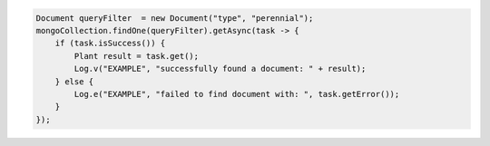 .. code-block:: java

   Document queryFilter  = new Document("type", "perennial");
   mongoCollection.findOne(queryFilter).getAsync(task -> {
       if (task.isSuccess()) {
           Plant result = task.get();
           Log.v("EXAMPLE", "successfully found a document: " + result);
       } else {
           Log.e("EXAMPLE", "failed to find document with: ", task.getError());
       }
   });
